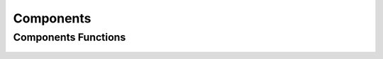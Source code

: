 Components
==========


Components Functions
--------------------
 .. doxygengroup:: labelingCPP
     :project: libcugraph
     :members:
     :content-only: